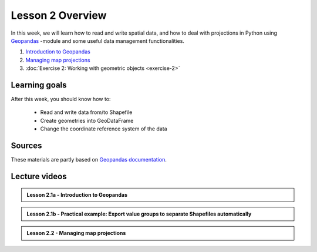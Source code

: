 Lesson 2 Overview
=================

In this week, we will learn how to read and write spatial data, and how to deal with projections in Python using `Geopandas <http://geopandas.org/>`_ -module
and some useful data management functionalities.

1. `Introduction to Geopandas <../../notebooks/L2/geopandas-basics.ipynb>`__
2. `Managing map projections <../../notebooks/L2/projections.ipynb>`__
3. :doc:`Exercise 2: Working with geometric objects <exercise-2>`


Learning goals
--------------

After this week, you should know how to:

 - Read and write data from/to Shapefile
 - Create geometries into GeoDataFrame
 - Change the coordinate reference system of the data

Sources
-------

These materials are partly based on `Geopandas documentation <http://geopandas.org/>`_.

Lecture videos
--------------

.. admonition:: Lesson 2.1a - Introduction to Geopandas

    .. raw:: html

        <iframe width="560" height="315" src="https://www.youtube.com/embed/puAcjgowf1U?start=1" frameborder="0" allowfullscreen></iframe>
        <p>Henrikki Tenkanen, University of Helsinki <a href="https://www.youtube.com/channel/UCGrJqJjVHGDV5l0XijSAN1Q/playlists">@ AutoGIS channel on Youtube</a>.</p>


.. admonition:: Lesson 2.1b - Practical example: Export value groups to separate Shapefiles automatically

    .. raw:: html

        <iframe width="560" height="315" src="https://www.youtube.com/embed/j8x8U0xr6SY?start=1" frameborder="0" allowfullscreen></iframe>
        <p>Henrikki Tenkanen, University of Helsinki <a href="https://www.youtube.com/channel/UCGrJqJjVHGDV5l0XijSAN1Q/playlists">@ AutoGIS channel on Youtube</a>.</p>


.. admonition:: Lesson 2.2 - Managing map projections

    .. raw:: html

        <iframe width="560" height="315" src="https://www.youtube.com/embed/xWfKUclpfJo?start=1" frameborder="0" allowfullscreen></iframe>
        <p>Henrikki Tenkanen, University of Helsinki <a href="https://www.youtube.com/channel/UCGrJqJjVHGDV5l0XijSAN1Q/playlists">@ AutoGIS channel on Youtube</a>.</p>


